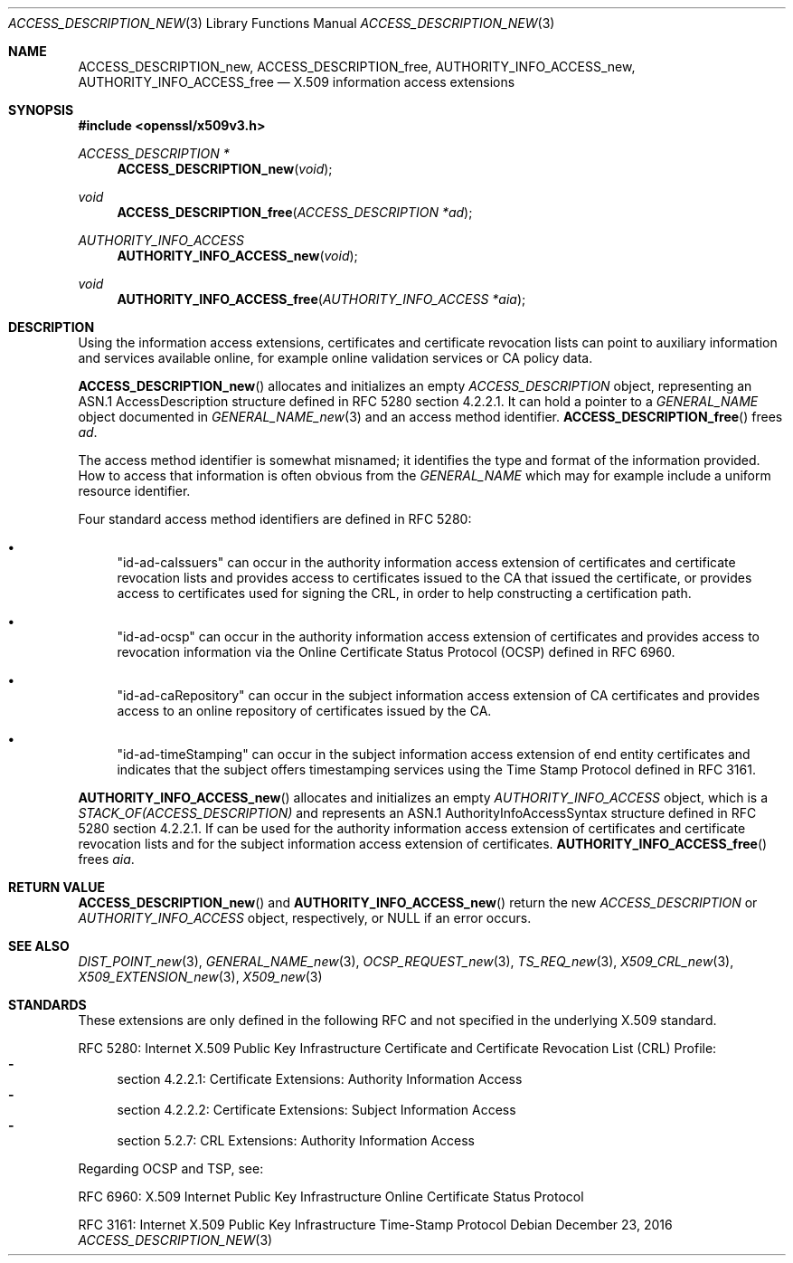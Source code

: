 .\"	$OpenBSD: ACCESS_DESCRIPTION_new.3,v 1.1 2016/12/23 22:21:40 schwarze Exp $
.\"
.\" Copyright (c) 2016 Ingo Schwarze <schwarze@openbsd.org>
.\"
.\" Permission to use, copy, modify, and distribute this software for any
.\" purpose with or without fee is hereby granted, provided that the above
.\" copyright notice and this permission notice appear in all copies.
.\"
.\" THE SOFTWARE IS PROVIDED "AS IS" AND THE AUTHOR DISCLAIMS ALL WARRANTIES
.\" WITH REGARD TO THIS SOFTWARE INCLUDING ALL IMPLIED WARRANTIES OF
.\" MERCHANTABILITY AND FITNESS. IN NO EVENT SHALL THE AUTHOR BE LIABLE FOR
.\" ANY SPECIAL, DIRECT, INDIRECT, OR CONSEQUENTIAL DAMAGES OR ANY DAMAGES
.\" WHATSOEVER RESULTING FROM LOSS OF USE, DATA OR PROFITS, WHETHER IN AN
.\" ACTION OF CONTRACT, NEGLIGENCE OR OTHER TORTIOUS ACTION, ARISING OUT OF
.\" OR IN CONNECTION WITH THE USE OR PERFORMANCE OF THIS SOFTWARE.
.\"
.Dd $Mdocdate: December 23 2016 $
.Dt ACCESS_DESCRIPTION_NEW 3
.Os
.Sh NAME
.Nm ACCESS_DESCRIPTION_new ,
.Nm ACCESS_DESCRIPTION_free ,
.Nm AUTHORITY_INFO_ACCESS_new ,
.Nm AUTHORITY_INFO_ACCESS_free
.Nd X.509 information access extensions
.Sh SYNOPSIS
.In openssl/x509v3.h
.Ft ACCESS_DESCRIPTION *
.Fn ACCESS_DESCRIPTION_new void
.Ft void
.Fn ACCESS_DESCRIPTION_free "ACCESS_DESCRIPTION *ad"
.Ft AUTHORITY_INFO_ACCESS
.Fn AUTHORITY_INFO_ACCESS_new void
.Ft void
.Fn AUTHORITY_INFO_ACCESS_free "AUTHORITY_INFO_ACCESS *aia"
.Sh DESCRIPTION
Using the information access extensions, certificates and certificate
revocation lists can point to auxiliary information and services
available online, for example online validation services or CA
policy data.
.Pp
.Fn ACCESS_DESCRIPTION_new
allocates and initializes an empty
.Vt ACCESS_DESCRIPTION
object, representing an ASN.1 AccessDescription structure
defined in RFC 5280 section 4.2.2.1.
It can hold a pointer to a
.Vt GENERAL_NAME
object documented in
.Xr GENERAL_NAME_new 3
and an access method identifier.
.Fn ACCESS_DESCRIPTION_free
frees
.Fa ad .
.Pp
The access method identifier is somewhat misnamed; it identifies
the type and format of the information provided.
How to access that information is often obvious from the
.Vt GENERAL_NAME
which may for example include a uniform resource identifier.
.Pp
Four standard access method identifiers are defined in RFC 5280:
.Bl -bullet
.It
.Qq id-ad-caIssuers
can occur in the authority information access extension of certificates
and certificate revocation lists and provides access to certificates
issued to the CA that issued the certificate, or provides access
to certificates used for signing the CRL, in order to help constructing
a certification path.
.It
.Qq id-ad-ocsp
can occur in the authority information access extension of certificates
and provides access to revocation information via the Online
Certificate Status Protocol (OCSP) defined in RFC 6960.
.It
.Qq id-ad-caRepository
can occur in the subject information access extension of CA
certificates and provides access to an online repository of
certificates issued by the CA.
.It
.Qq id-ad-timeStamping
can occur in the subject information access extension of end entity
certificates and indicates that the subject offers timestamping
services using the Time Stamp Protocol defined in RFC 3161.
.El
.Pp
.Fn AUTHORITY_INFO_ACCESS_new
allocates and initializes an empty
.Vt AUTHORITY_INFO_ACCESS
object, which is a
.Vt STACK_OF(ACCESS_DESCRIPTION)
and represents an ASN.1 AuthorityInfoAccessSyntax structure
defined in RFC 5280 section 4.2.2.1.
If can be used for the authority information access extension of
certificates and certificate revocation lists and for the subject
information access extension of certificates.
.Fn AUTHORITY_INFO_ACCESS_free
frees
.Fa aia .
.Sh RETURN VALUE
.Fn ACCESS_DESCRIPTION_new
and
.Fn AUTHORITY_INFO_ACCESS_new
return the new
.Vt ACCESS_DESCRIPTION
or
.Vt AUTHORITY_INFO_ACCESS
object, respectively, or
.Dv NULL
if an error occurs.
.Sh SEE ALSO
.Xr DIST_POINT_new 3 ,
.Xr GENERAL_NAME_new 3 ,
.Xr OCSP_REQUEST_new 3 ,
.Xr TS_REQ_new 3 ,
.Xr X509_CRL_new 3 ,
.Xr X509_EXTENSION_new 3 ,
.Xr X509_new 3
.Sh STANDARDS
These extensions are only defined in the following RFC and not
specified in the underlying X.509 standard.
.Pp
RFC 5280: Internet X.509 Public Key Infrastructure Certificate and
Certificate Revocation List (CRL) Profile:
.Bl -dash -compact
.It
section 4.2.2.1: Certificate Extensions: Authority Information Access
.It
section 4.2.2.2: Certificate Extensions: Subject Information Access
.It
section 5.2.7: CRL Extensions: Authority Information Access
.El
.Pp
Regarding OCSP and TSP, see:
.Pp
RFC 6960: X.509 Internet Public Key Infrastructure Online Certificate
Status Protocol
.Pp
RFC 3161: Internet X.509 Public Key Infrastructure Time-Stamp Protocol
